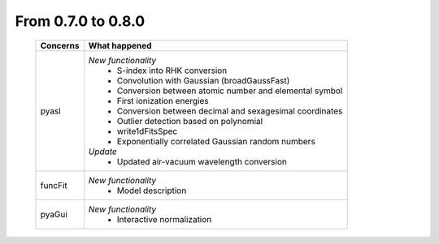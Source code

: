 From 0.7.0 to 0.8.0
===================

  ==================  =============================================
  Concerns            What happened
  ==================  =============================================
  pyasl               *New functionality*
                        - S-index into RHK conversion
                        - Convolution with Gaussian (broadGaussFast)
                        - Conversion between atomic number and
                          elemental symbol
                        - First ionization energies
                        - Conversion between decimal and
                          sexagesimal coordinates
                        - Outlier detection based on polynomial
                        - write1dFitsSpec
                        - Exponentially correlated Gaussian random
                          numbers
                      *Update*
                        - Updated air-vacuum wavelength conversion
  funcFit             *New functionality*
                        - Model description
  pyaGui              *New functionality*
                        - Interactive normalization
  ==================  =============================================